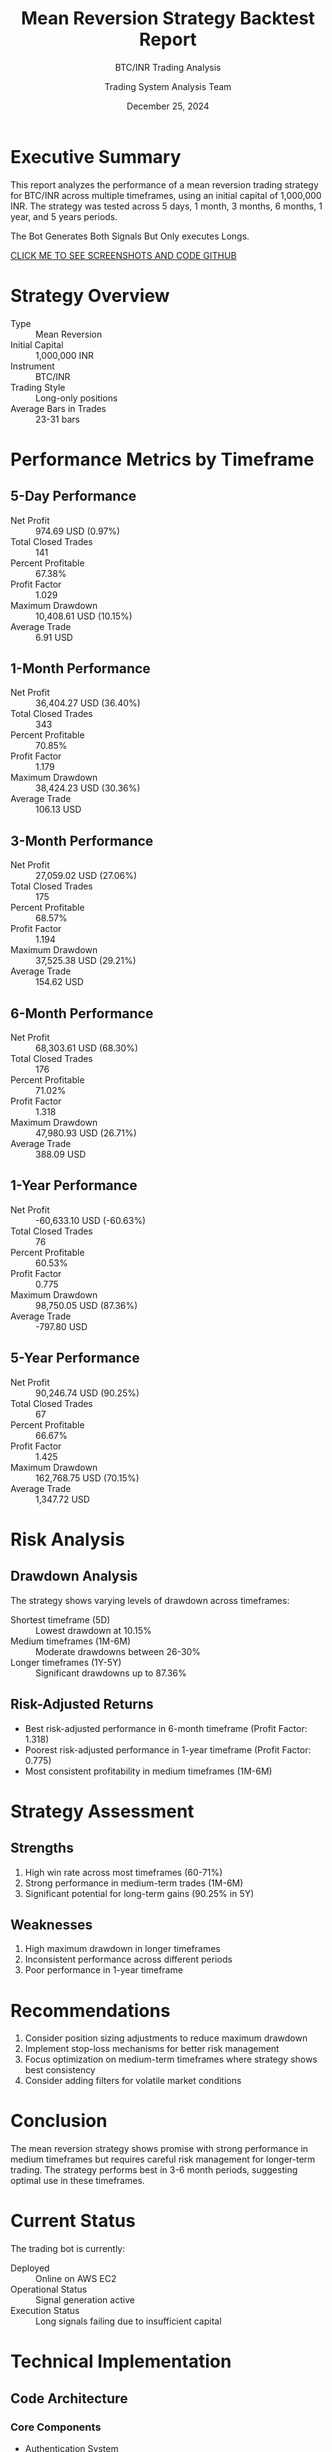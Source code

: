#+TITLE: Mean Reversion Strategy Backtest Report
#+SUBTITLE: BTC/INR Trading Analysis
#+DATE: December 25, 2024
#+AUTHOR: Trading System Analysis Team
#+OPTIONS: toc:2 num:t
#+LATEX_CLASS: article
#+LATEX_CLASS_OPTIONS: [11pt]

* Executive Summary
This report analyzes the performance of a mean reversion trading strategy for BTC/INR across multiple timeframes, using an initial capital of 1,000,000 INR. The strategy was tested across 5 days, 1 month, 3 months, 6 months, 1 year, and 5 years periods.

#+BEGIN_NOTE
The Bot Generates Both Signals But Only executes Longs.
#+END_NOTE

[[https://github.com/PremModhaOfficial/trad_bot_pi42.git][CLICK ME TO SEE SCREENSHOTS AND CODE GITHUB]]


* Strategy Overview
- Type :: Mean Reversion
- Initial Capital :: 1,000,000 INR
- Instrument :: BTC/INR
- Trading Style :: Long-only positions
- Average Bars in Trades :: 23-31 bars

* Performance Metrics by Timeframe
** 5-Day Performance
- Net Profit :: 974.69 USD (0.97%)
- Total Closed Trades :: 141
- Percent Profitable :: 67.38%
- Profit Factor :: 1.029
- Maximum Drawdown :: 10,408.61 USD (10.15%)
- Average Trade :: 6.91 USD

** 1-Month Performance
- Net Profit :: 36,404.27 USD (36.40%)
- Total Closed Trades :: 343
- Percent Profitable :: 70.85%
- Profit Factor :: 1.179
- Maximum Drawdown :: 38,424.23 USD (30.36%)
- Average Trade :: 106.13 USD

** 3-Month Performance
- Net Profit :: 27,059.02 USD (27.06%)
- Total Closed Trades :: 175
- Percent Profitable :: 68.57%
- Profit Factor :: 1.194
- Maximum Drawdown :: 37,525.38 USD (29.21%)
- Average Trade :: 154.62 USD

** 6-Month Performance
- Net Profit :: 68,303.61 USD (68.30%)
- Total Closed Trades :: 176
- Percent Profitable :: 71.02%
- Profit Factor :: 1.318
- Maximum Drawdown :: 47,980.93 USD (26.71%)
- Average Trade :: 388.09 USD

** 1-Year Performance
- Net Profit :: -60,633.10 USD (-60.63%)
- Total Closed Trades :: 76
- Percent Profitable :: 60.53%
- Profit Factor :: 0.775
- Maximum Drawdown :: 98,750.05 USD (87.36%)
- Average Trade :: -797.80 USD

** 5-Year Performance
- Net Profit :: 90,246.74 USD (90.25%)
- Total Closed Trades :: 67
- Percent Profitable :: 66.67%
- Profit Factor :: 1.425
- Maximum Drawdown :: 162,768.75 USD (70.15%)
- Average Trade :: 1,347.72 USD

* Risk Analysis
** Drawdown Analysis
The strategy shows varying levels of drawdown across timeframes:
- Shortest timeframe (5D) :: Lowest drawdown at 10.15%
- Medium timeframes (1M-6M) :: Moderate drawdowns between 26-30%
- Longer timeframes (1Y-5Y) :: Significant drawdowns up to 87.36%

** Risk-Adjusted Returns
- Best risk-adjusted performance in 6-month timeframe (Profit Factor: 1.318)
- Poorest risk-adjusted performance in 1-year timeframe (Profit Factor: 0.775)
- Most consistent profitability in medium timeframes (1M-6M)

* Strategy Assessment
** Strengths
1. High win rate across most timeframes (60-71%)
2. Strong performance in medium-term trades (1M-6M)
3. Significant potential for long-term gains (90.25% in 5Y)

** Weaknesses
1. High maximum drawdown in longer timeframes
2. Inconsistent performance across different periods
3. Poor performance in 1-year timeframe

* Recommendations
1. Consider position sizing adjustments to reduce maximum drawdown
2. Implement stop-loss mechanisms for better risk management
3. Focus optimization on medium-term timeframes where strategy shows best consistency
4. Consider adding filters for volatile market conditions

* Conclusion
The mean reversion strategy shows promise with strong performance in medium timeframes but requires careful risk management for longer-term trading. The strategy performs best in 3-6 month periods, suggesting optimal use in these timeframes.

* Current Status
The trading bot is currently:
- Deployed :: Online on AWS EC2
- Operational Status :: Signal generation active
- Execution Status :: Long signals failing due to insufficient capital
* Technical Implementation
** Code Architecture
*** Core Components
- Authentication System
  - HMAC-SHA256 signature generation for API security
  - Environment variable management for credentials
  - Real-time API interaction with Pi42 exchange

- Data Management
  - Real-time price fetching at 1-minute intervals
  - Rolling window of 24 data points for analysis
  - Pandas DataFrame implementation for efficient data handling

- Trading Logic
  - Mean reversion based on standard deviation bands
  - Signal generation using 24-period rolling calculations
  - Position tracking and risk management system

*** Key Functions
**** generate_signature
#+BEGIN_SRC python
def generate_signature(api_secret, data_to_sign):
    return hmac.new(
        api_secret.encode("utf-8"),
        data_to_sign.encode("utf-8"),
        hashlib.sha256,
    ).hexdigest()
#+END_SRC

**** calculate_metrics
#+BEGIN_SRC python
def calculate_metrics(self, close):
    rolling_window = 24
    # ... calculation of mean and standard deviation
    mean = self.historical_data["close"].rolling(window=rolling_window).mean()
    std = self.historical_data["close"].rolling(window=rolling_window).std()
#+END_SRC

**** mean_reversion_strategy
#+BEGIN_SRC python
def mean_reversion_strategy(self, close, metrics, date, risk):
    if close < metrics["mean"] - metrics["std"]:
        sign = "buy"
    elif close > metrics["mean"] + metrics["std"]:
        sign = "sell"  # Note: Not executed in practice
    else:
        sign = "buy"
#+END_SRC

** Data Flow
1. Real-time data fetching (1-minute intervals)
2. Statistical calculations using 24-period window
3. Signal generation based on mean reversion
4. Trade execution and position management
5. Comprehensive logging and reporting

** Implementation Notes
- Although kurtosis and skewness are calculated, they are not used in trading decisions.
  - was reason difficult for me to test in real time.
- Focus on mean reversion for increased signal generation
- Only long positions are executed despite dual-sided signals
- AWS EC2 deployment for continuous operation
- Comprehensive logging system for post-trade analysis

